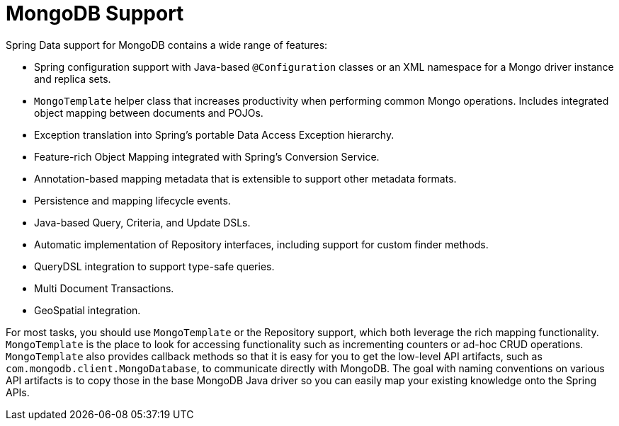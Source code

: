 [[mongodb.core]]
= MongoDB Support
:page-section-summary-toc: 1

Spring Data support for MongoDB contains a wide range of features:

* Spring configuration support with Java-based `@Configuration` classes or an XML namespace for a Mongo driver instance and replica sets.
* `MongoTemplate` helper class that increases productivity when performing common Mongo operations. Includes integrated object mapping between documents and POJOs.
* Exception translation into Spring's portable Data Access Exception hierarchy.
* Feature-rich Object Mapping integrated with Spring's Conversion Service.
* Annotation-based mapping metadata that is extensible to support other metadata formats.
* Persistence and mapping lifecycle events.
* Java-based Query, Criteria, and Update DSLs.
* Automatic implementation of Repository interfaces, including support for custom finder methods.
* QueryDSL integration to support type-safe queries.
* Multi Document Transactions.
* GeoSpatial integration.

For most tasks, you should use `MongoTemplate` or the Repository support, which both leverage the rich mapping functionality.
`MongoTemplate` is the place to look for accessing functionality such as incrementing counters or ad-hoc CRUD operations.
`MongoTemplate` also provides callback methods so that it is easy for you to get the low-level API artifacts, such as `com.mongodb.client.MongoDatabase`, to communicate directly with MongoDB.
The goal with naming conventions on various API artifacts is to copy those in the base MongoDB Java driver so you can easily map your existing knowledge onto the Spring APIs.
